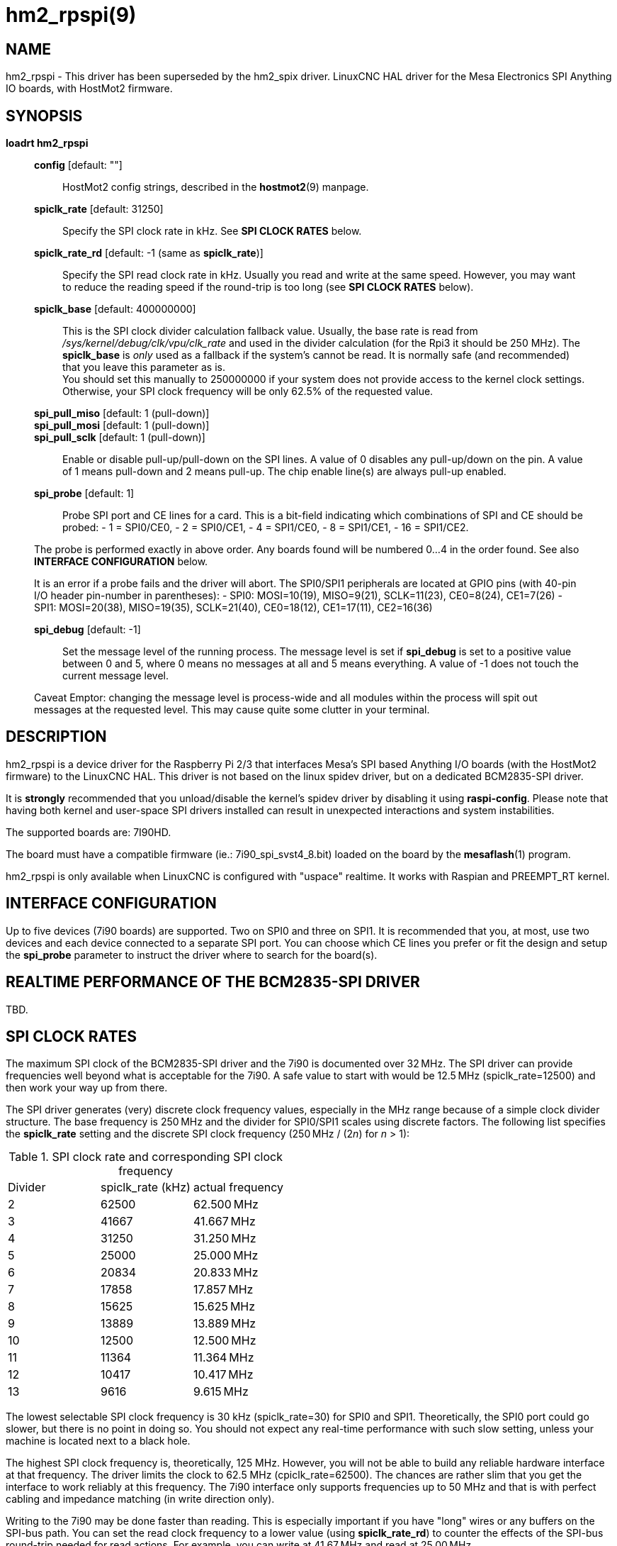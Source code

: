 = hm2_rpspi(9)

== NAME

hm2_rpspi - This driver has been superseded by the hm2_spix driver. LinuxCNC
HAL driver for the Mesa Electronics SPI Anything IO boards, with HostMot2
firmware.


== SYNOPSIS

*loadrt hm2_rpspi*

____
*config* [default: ""]::
  HostMot2 config strings, described in the *hostmot2*(9) manpage.
*spiclk_rate* [default: 31250]::
  Specify the SPI clock rate in kHz. See *SPI CLOCK RATES* below.
*spiclk_rate_rd* [default: -1 (same as *spiclk_rate*)]::
  Specify the SPI read clock rate in kHz. Usually you read and write at
  the same speed. However, you may want to reduce the reading speed if
  the round-trip is too long (see *SPI CLOCK RATES* below).
*spiclk_base* [default: 400000000]::
  This is the SPI clock divider calculation fallback value. Usually, the
  base rate is read from _/sys/kernel/debug/clk/vpu/clk_rate_ and used
  in the divider calculation (for the Rpi3 it should be 250 MHz). The
  *spiclk_base* is _only_ used as a fallback if the system's cannot be
  read. It is normally safe (and recommended) that you leave this
  parameter as is. +
  You should set this manually to 250000000 if your system does not
  provide access to the kernel clock settings. Otherwise, your SPI clock
  frequency will be only 62.5% of the requested value.
*spi_pull_miso* [default: 1 (pull-down)]::
*spi_pull_mosi* [default: 1 (pull-down)]::
*spi_pull_sclk* [default: 1 (pull-down)]::
  Enable or disable pull-up/pull-down on the SPI lines. A value of 0
  disables any pull-up/down on the pin. A value of 1 means pull-down and
  2 means pull-up. The chip enable line(s) are always pull-up enabled.
*spi_probe* [default: 1]::
  Probe SPI port and CE lines for a card. This is a bit-field indicating
  which combinations of SPI and CE should be probed: - 1 = SPI0/CE0, - 2
  = SPI0/CE1, - 4 = SPI1/CE0, - 8 = SPI1/CE1, - 16 = SPI1/CE2.

The probe is performed exactly in above order. Any boards found will be
numbered 0...4 in the order found. See also *INTERFACE CONFIGURATION*
below.

It is an error if a probe fails and the driver will abort. The SPI0/SPI1
peripherals are located at GPIO pins (with 40-pin I/O header pin-number
in parentheses): - SPI0: MOSI=10(19), MISO=9(21), SCLK=11(23),
CE0=8(24), CE1=7(26) - SPI1: MOSI=20(38), MISO=19(35), SCLK=21(40),
CE0=18(12), CE1=17(11), CE2=16(36)

*spi_debug* [default: -1]::
  Set the message level of the running process. The message level is set
  if *spi_debug* is set to a positive value between 0 and 5, where 0
  means no messages at all and 5 means everything. A value of -1 does
  not touch the current message level.

Caveat Emptor: changing the message level is process-wide and all
modules within the process will spit out messages at the requested
level. This may cause quite some clutter in your terminal.
____

== DESCRIPTION

hm2_rpspi is a device driver for the Raspberry Pi 2/3 that interfaces
Mesa's SPI based Anything I/O boards (with the HostMot2 firmware) to the
LinuxCNC HAL. This driver is not based on the linux spidev driver, but
on a dedicated BCM2835-SPI driver.

It is *strongly* recommended that you unload/disable the kernel's spidev
driver by disabling it using *raspi-config*. Please note that having
both kernel and user-space SPI drivers installed can result in
unexpected interactions and system instabilities.

The supported boards are: 7I90HD.

The board must have a compatible firmware (ie.: 7i90_spi_svst4_8.bit)
loaded on the board by the *mesaflash*(1) program.

hm2_rpspi is only available when LinuxCNC is configured with "uspace"
realtime. It works with Raspian and PREEMPT_RT kernel.

== INTERFACE CONFIGURATION

Up to five devices (7i90 boards) are supported. Two on SPI0 and three on
SPI1. It is recommended that you, at most, use two devices and each
device connected to a separate SPI port. You can choose which CE lines
you prefer or fit the design and setup the *spi_probe* parameter to
instruct the driver where to search for the board(s).

== REALTIME PERFORMANCE OF THE BCM2835-SPI DRIVER

TBD.

== SPI CLOCK RATES

The maximum SPI clock of the BCM2835-SPI driver and the 7i90 is
documented over 32&#8239;MHz. The SPI driver can provide frequencies well
beyond what is acceptable for the 7i90. A safe value to start with would
be 12.5&#8239;MHz (spiclk_rate=12500) and then work your way up from there.

The SPI driver generates (very) discrete clock frequency values,
especially in the MHz range because of a simple clock divider structure.
The base frequency is 250&#8239;MHz and the divider for SPI0/SPI1 scales using
discrete factors. The following list specifies the *spiclk_rate* setting
and the discrete SPI clock frequency (250&#8239;MHz / (2__n__) for _n_ > 1):

:table-frame: ends
:table-grid: none
:table-option: header

.SPI clock rate and corresponding SPI clock frequency
[cols="1,1,1"]
|===
^| Divider
^| spiclk_rate (kHz)
^| actual frequency

|   2 | 62500 | 62.500&#8239;MHz

|   3 | 41667 | 41.667&#8239;MHz

|   4 | 31250 | 31.250&#8239;MHz

|   5 | 25000 | 25.000&#8239;MHz

|   6 | 20834 | 20.833&#8239;MHz

|   7 | 17858 | 17.857&#8239;MHz

|   8 | 15625 | 15.625&#8239;MHz

|   9 | 13889 | 13.889&#8239;MHz

|  10 | 12500 | 12.500&#8239;MHz

|  11 | 11364 | 11.364&#8239;MHz

|  12 | 10417 | 10.417&#8239;MHz

|  13 |  9616 |  9.615&#8239;MHz

| 14+ | ....
|===

The lowest selectable SPI clock frequency is 30 kHz (spiclk_rate=30) for
SPI0 and SPI1. Theoretically, the SPI0 port could go slower, but there
is no point in doing so. You should not expect any real-time performance
with such slow setting, unless your machine is located next to a black
hole.

The highest SPI clock frequency is, theoretically, 125 MHz. However, you
will not be able to build any reliable hardware interface at that
frequency. The driver limits the clock to 62.5 MHz (cpiclk_rate=62500).
The chances are rather slim that you get the interface to work reliably
at this frequency. The 7i90 interface only supports frequencies up to 50
MHz and that is with perfect cabling and impedance matching (in write
direction only).

Writing to the 7i90 may be done faster than reading. This is especially
important if you have "long" wires or any buffers on the SPI-bus path.
You can set the read clock frequency to a lower value (using
*spiclk_rate_rd*) to counter the effects of the SPI-bus round-trip
needed for read actions. For example, you can write at 41.67&#8239;MHz and
read at 25.00&#8239;MHz.

It should be noted that the Rpi3 *must* have an adequate 5V power supply
and the power should be properly decoupled right on the 40-pin I/O
header. At high speeds and noise on the supply, there is the possibility
of noise throwing off the SoC's PLL(s), resulting in strange behaviour.

For optimal performance on the Rpi3, you must disable the "ondemand" CPU
frequency governor. You may add the following to your /etc/rc.local
file:
```
echo -n 1200000 > /sys/devices/system/cpu/cpufreq/policy0/scaling_min_freq
echo -n performance > /sys/devices/system/cpu/cpufreq/policy0/scaling_governor
```

Be sure to have a proper heatsink mounted on the SoC or it will get too warm and crashes.

== NOTE

This driver has been superseded for most purposes by the hm2_spix driver.

== SEE ALSO

hostmot2(9)
hm2_spix(9)

== LICENSE

GPL

